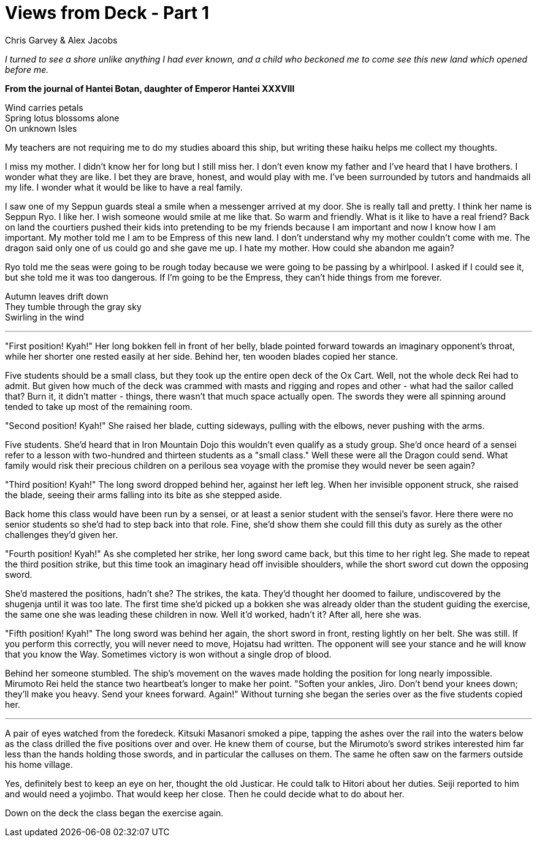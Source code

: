 :doctype: book
:icons: font
:page-background-image: image:background_neutral.jpg[pdfwidth=100%]

= Views from Deck - Part 1
Chris Garvey & Alex Jacobs

_I turned to see a shore unlike anything I had ever known, and a child who beckoned me to come see this new land which opened before me._

*From the journal of Hantei Botan, daughter of Emperor Hantei XXXVIII*

[.text-center]
Wind carries petals +
Spring lotus blossoms alone +
On unknown Isles

My teachers are not requiring me to do my studies aboard this ship, but writing these haiku helps me collect my thoughts.

I miss my mother. I didn't know her for long but I still miss her. I don't even know my father and I've heard that I have brothers. I wonder what they are like. I bet they are brave, honest, and would play with me. I've been surrounded by tutors and handmaids all my life. I wonder what it would be like to have a real family.

I saw one of my Seppun guards steal a smile when a messenger arrived at my door. She is really tall and pretty. I think her name is Seppun Ryo. I like her. I wish someone would smile at me like that. So warm and friendly. What is it like to have a real friend? Back on land the courtiers pushed their kids into pretending to be my friends because I am important and now I know how I am important. My mother told me I am to be Empress of this new land. I don't understand why my mother couldn't come with me. The dragon said only one of us could go and she gave me up. I hate my mother. How could she abandon me again?

Ryo told me the seas were going to be rough today because we were going to be passing by a whirlpool. I asked if I could see it, but she told me it was too dangerous. If I'm going to be the Empress, they can't hide things from me forever.

[.text-center]
Autumn leaves drift down +
They tumble through the gray sky +
Swirling in the wind

'''

"First position! Kyah!" Her long bokken fell in front of her belly, blade pointed forward towards an imaginary opponent's throat, while her shorter one rested easily at her side. Behind her, ten wooden blades copied her stance.

Five students should be a small class, but they took up the entire open deck of the Ox Cart. Well, not the whole deck Rei had to admit. But given how much of the deck was crammed with masts and rigging and ropes and other - what had the sailor called that? Burn it, it didn't matter - things, there wasn't that much space actually open. The swords they were all spinning around tended to take up most of the remaining room.

"Second position! Kyah!" She raised her blade, cutting sideways, pulling with the elbows, never pushing with the arms.

Five students. She'd heard that in Iron Mountain Dojo this wouldn't even qualify as a study group. She'd once heard of a sensei refer to a lesson with two-hundred and thirteen students as a "small class." Well these were all the Dragon could send. What family would risk their precious children on a perilous sea voyage with the promise they would never be seen again?

"Third position! Kyah!" The long sword dropped behind her, against her left leg. When her invisible opponent struck, she raised the blade, seeing their arms falling into its bite as she stepped aside.

Back home this class would have been run by a sensei, or at least a senior student with the sensei's favor. Here there were no senior students so she'd had to step back into that role. Fine, she'd show them she could fill this duty as surely as the other challenges they'd given her.

<<<

"Fourth position! Kyah!" As she completed her strike, her long sword came back, but this time to her right leg. She made to repeat the third position strike, but this time took an imaginary head off invisible shoulders, while the short sword cut down the opposing sword.

She'd mastered the positions, hadn't she? The strikes, the kata. They'd thought her doomed to failure, undiscovered by the shugenja until it was too late. The first time she'd picked up a bokken she was already older than the student guiding the exercise, the same one she was leading these children in now. Well it'd worked, hadn't it? After all, here she was.

"Fifth position! Kyah!" The long sword was behind her again, the short sword in front, resting lightly on her belt. She was still. If you perform this correctly, you will never need to move, Hojatsu had written. The opponent will see your stance and he will know that you know the Way. Sometimes victory is won without a single drop of blood.

Behind her someone stumbled. The ship's movement on the waves made holding the position for long nearly impossible. Mirumoto Rei held the stance two heartbeat's longer to make her point. "Soften your ankles, Jiro. Don't bend your knees down; they'll make you heavy. Send your knees forward. Again!" Without turning she began the series over as the five students copied her.

'''

A pair of eyes watched from the foredeck. Kitsuki Masanori smoked a pipe, tapping the ashes over the rail into the waters below as the class drilled the five positions over and over. He knew them of course, but the Mirumoto's sword strikes interested him far less than the hands holding those swords, and in particular the calluses on them. The same he often saw on the farmers outside his home village.

Yes, definitely best to keep an eye on her, thought the old Justicar. He could talk to Hitori about her duties. Seiji reported to him and would need a yojimbo. That would keep her close. Then he could decide what to do about her.

Down on the deck the class began the exercise again.

